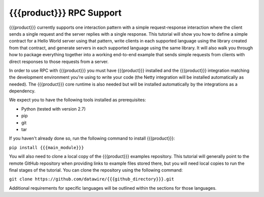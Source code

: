 {{{product}}} RPC Support
=========================

{{{product}}} currently supports one interaction pattern with a simple request-response interaction where the client sends a single request and the server replies with a single response. This tutorial will show you how to define a simple contract for a Hello World server using that pattern, write clients in each supported language using the library created from that contract, and generate servers in each supported language using the same library. It will also walk you through how to package everything together into a working end-to-end example that sends simple requests from clients with direct responses to those requests from a server.

In order to use RPC with {{{product}}} you must have {{{product}}} installed and the {{{product}}} integration matching the development environment you're using to write your code (the Netty integration will be installed automatically as needed). The {{{product}}} core runtime is also needed but will be installed automatically by the integrations as a dependency.

We expect you to have the following tools installed as prerequisites:

* Python (tested with version 2.7)
* pip
* git
* tar

If you haven't already done so, run the following command to install {{{product}}}:

``pip install {{{main_module}}}``

You will also need to clone a local copy of the {{{product}}} examples repository. This tutorial will generally point to the remote GitHub repository when providing links to example files stored there, but you will need local copies to run the final stages of the tutorial. You can clone the repository using the following command:

``git clone https://github.com/datawire/{{{github_directory}}}.git``

Additional requirements for specific languages will be outlined within the sections for those languages.